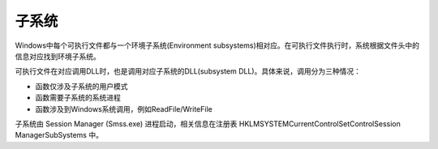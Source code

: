 子系统
========================================
Windows中每个可执行文件都与一个环境子系统(Environment subsystems)相对应。在可执行文件执行时，系统根据文件头中的信息对应找到环境子系统。

可执行文件在对应调用DLL时，也是调用对应子系统的DLL(subsystem DLL)。具体来说，调用分为三种情况：

- 函数仅涉及子系统的用户模式
- 函数需要子系统的系统进程
- 函数涉及到Windows系统调用，例如ReadFile/WriteFile

子系统由 Session Manager (Smss.exe) 进程启动，相关信息在注册表 HKLM\SYSTEM\CurrentControlSet\Control\Session Manager\SubSystems 中。

